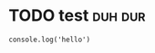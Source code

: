 * TODO test                                                         :duh:dur:
#+begin_src leisure
  console.log('hello')
#+end_src
